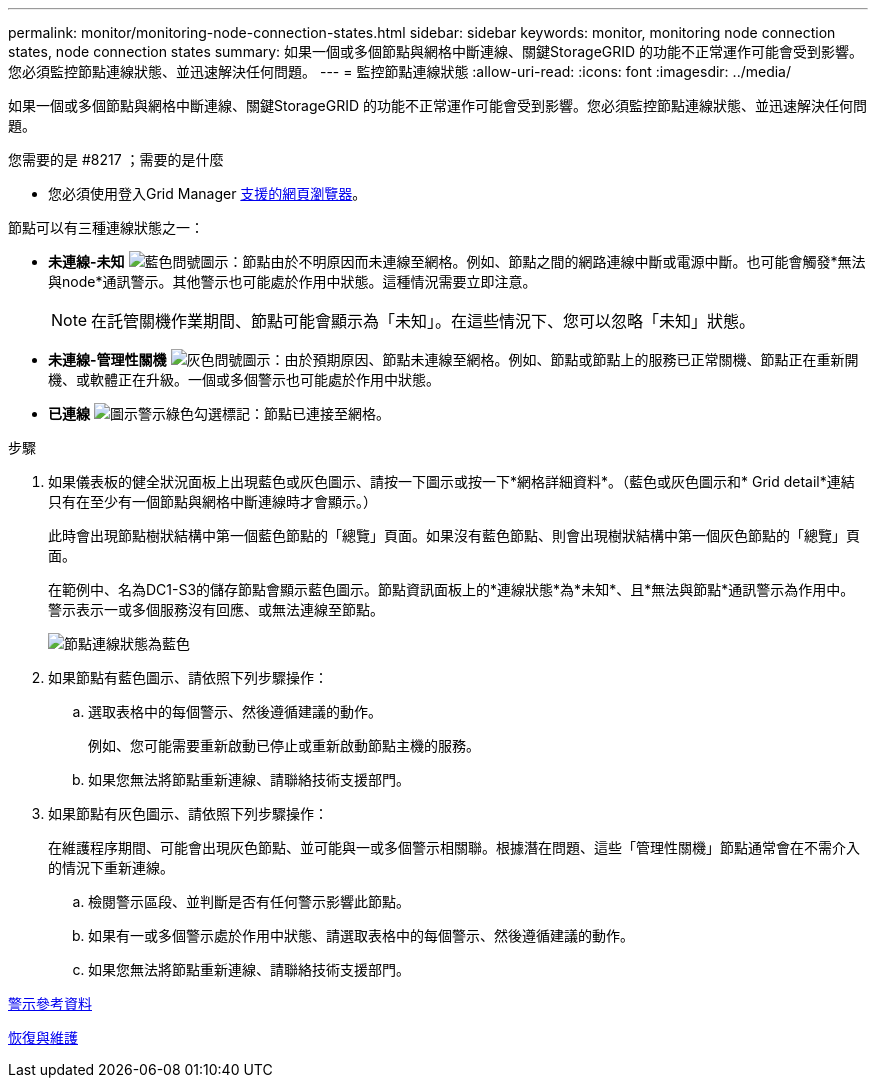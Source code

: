 ---
permalink: monitor/monitoring-node-connection-states.html 
sidebar: sidebar 
keywords: monitor, monitoring node connection states, node connection states 
summary: 如果一個或多個節點與網格中斷連線、關鍵StorageGRID 的功能不正常運作可能會受到影響。您必須監控節點連線狀態、並迅速解決任何問題。 
---
= 監控節點連線狀態
:allow-uri-read: 
:icons: font
:imagesdir: ../media/


[role="lead"]
如果一個或多個節點與網格中斷連線、關鍵StorageGRID 的功能不正常運作可能會受到影響。您必須監控節點連線狀態、並迅速解決任何問題。

.您需要的是 #8217 ；需要的是什麼
* 您必須使用登入Grid Manager xref:../admin/web-browser-requirements.adoc[支援的網頁瀏覽器]。


節點可以有三種連線狀態之一：

* *未連線-未知* image:../media/icon_alarm_blue_unknown.png["藍色問號圖示"]：節點由於不明原因而未連線至網格。例如、節點之間的網路連線中斷或電源中斷。也可能會觸發*無法與node*通訊警示。其他警示也可能處於作用中狀態。這種情況需要立即注意。
+

NOTE: 在託管關機作業期間、節點可能會顯示為「未知」。在這些情況下、您可以忽略「未知」狀態。

* *未連線-管理性關機* image:../media/icon_alarm_gray_administratively_down.png["灰色問號圖示"]：由於預期原因、節點未連線至網格。例如、節點或節點上的服務已正常關機、節點正在重新開機、或軟體正在升級。一個或多個警示也可能處於作用中狀態。
* *已連線* image:../media/icon_alert_green_checkmark.png["圖示警示綠色勾選標記"]：節點已連接至網格。


.步驟
. 如果儀表板的健全狀況面板上出現藍色或灰色圖示、請按一下圖示或按一下*網格詳細資料*。（藍色或灰色圖示和* Grid detail*連結只有在至少有一個節點與網格中斷連線時才會顯示。）
+
此時會出現節點樹狀結構中第一個藍色節點的「總覽」頁面。如果沒有藍色節點、則會出現樹狀結構中第一個灰色節點的「總覽」頁面。

+
在範例中、名為DC1-S3的儲存節點會顯示藍色圖示。節點資訊面板上的*連線狀態*為*未知*、且*無法與節點*通訊警示為作用中。警示表示一或多個服務沒有回應、或無法連線至節點。

+
image::../media/node_connection_state_blue.png[節點連線狀態為藍色]

. 如果節點有藍色圖示、請依照下列步驟操作：
+
.. 選取表格中的每個警示、然後遵循建議的動作。
+
例如、您可能需要重新啟動已停止或重新啟動節點主機的服務。

.. 如果您無法將節點重新連線、請聯絡技術支援部門。


. 如果節點有灰色圖示、請依照下列步驟操作：
+
在維護程序期間、可能會出現灰色節點、並可能與一或多個警示相關聯。根據潛在問題、這些「管理性關機」節點通常會在不需介入的情況下重新連線。

+
.. 檢閱警示區段、並判斷是否有任何警示影響此節點。
.. 如果有一或多個警示處於作用中狀態、請選取表格中的每個警示、然後遵循建議的動作。
.. 如果您無法將節點重新連線、請聯絡技術支援部門。




xref:alerts-reference.adoc[警示參考資料]

xref:../maintain/index.adoc[恢復與維護]
